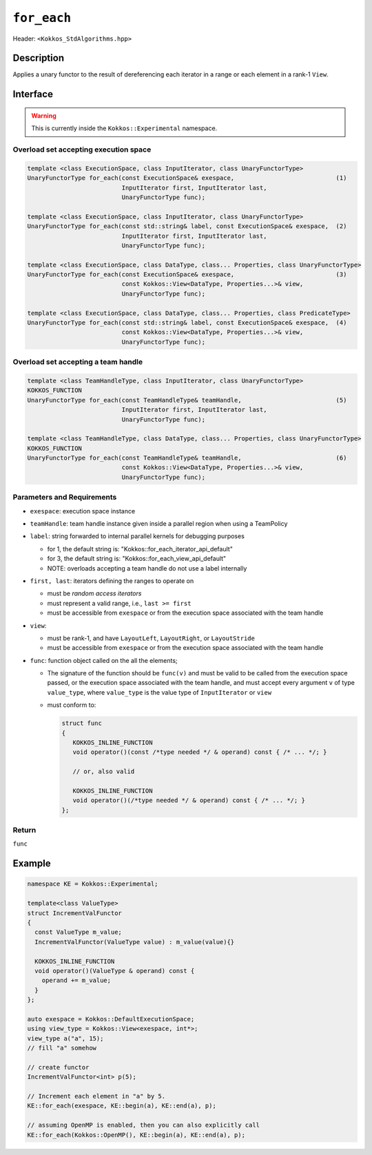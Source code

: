 
``for_each``
============

Header: ``<Kokkos_StdAlgorithms.hpp>``

Description
-----------

Applies a unary functor to the result of dereferencing each iterator in a range or each element in a rank-1 ``View``.

Interface
---------

.. warning:: This is currently inside the ``Kokkos::Experimental`` namespace.

Overload set accepting execution space
~~~~~~~~~~~~~~~~~~~~~~~~~~~~~~~~~~~~~~

.. code-block:: cpp

   template <class ExecutionSpace, class InputIterator, class UnaryFunctorType>
   UnaryFunctorType for_each(const ExecutionSpace& exespace,                            (1)
                             InputIterator first, InputIterator last,
			     UnaryFunctorType func);

   template <class ExecutionSpace, class InputIterator, class UnaryFunctorType>
   UnaryFunctorType for_each(const std::string& label, const ExecutionSpace& exespace,  (2)
			     InputIterator first, InputIterator last,
			     UnaryFunctorType func);

   template <class ExecutionSpace, class DataType, class... Properties, class UnaryFunctorType>
   UnaryFunctorType for_each(const ExecutionSpace& exespace,                            (3)
		             const Kokkos::View<DataType, Properties...>& view,
                             UnaryFunctorType func);

   template <class ExecutionSpace, class DataType, class... Properties, class PredicateType>
   UnaryFunctorType for_each(const std::string& label, const ExecutionSpace& exespace,  (4)
		             const Kokkos::View<DataType, Properties...>& view,
			     UnaryFunctorType func);

Overload set accepting a team handle
~~~~~~~~~~~~~~~~~~~~~~~~~~~~~~~~~~~~

.. versionadded:: 4.2

.. code-block:: cpp

   template <class TeamHandleType, class InputIterator, class UnaryFunctorType>
   KOKKOS_FUNCTION
   UnaryFunctorType for_each(const TeamHandleType& teamHandle,                          (5)
			     InputIterator first, InputIterator last,
			     UnaryFunctorType func);

   template <class TeamHandleType, class DataType, class... Properties, class UnaryFunctorType>
   KOKKOS_FUNCTION
   UnaryFunctorType for_each(const TeamHandleType& teamHandle,                          (6)
                             const Kokkos::View<DataType, Properties...>& view,
			     UnaryFunctorType func);

Parameters and Requirements
~~~~~~~~~~~~~~~~~~~~~~~~~~~

- ``exespace``: execution space instance

- ``teamHandle``: team handle instance given inside a parallel region when using a TeamPolicy

- ``label``: string forwarded to internal parallel kernels for debugging purposes

  - for 1, the default string is: "Kokkos::for_each_iterator_api_default"

  - for 3, the default string is: "Kokkos::for_each_view_api_default"

  - NOTE: overloads accepting a team handle do not use a label internally

- ``first, last``: iterators defining the ranges to operate on

  - must be *random access iterators*

  - must represent a valid range, i.e., ``last >= first``

  - must be accessible from ``exespace`` or from the execution space associated with the team handle

- ``view``:

  - must be rank-1, and have ``LayoutLeft``, ``LayoutRight``, or ``LayoutStride``

  - must be accessible from ``exespace`` or from the execution space associated with the team handle

- ``func``: function object called on the all the elements;

  - The signature of the function should be ``func(v)`` and must be valid to be called from the execution space passed,
    or the execution space associated with the team handle, and must accept every argument ``v`` of type
    ``value_type``, where ``value_type`` is the value type of ``InputIterator`` or ``view``

  - must conform to:

    .. code-block:: cpp

       struct func
       {
	  KOKKOS_INLINE_FUNCTION
	  void operator()(const /*type needed */ & operand) const { /* ... */; }

	  // or, also valid

	  KOKKOS_INLINE_FUNCTION
	  void operator()(/*type needed */ & operand) const { /* ... */; }
       };

Return
~~~~~~

``func``

Example
-------

.. code-block:: cpp

   namespace KE = Kokkos::Experimental;

   template<class ValueType>
   struct IncrementValFunctor
   {
     const ValueType m_value;
     IncrementValFunctor(ValueType value) : m_value(value){}

     KOKKOS_INLINE_FUNCTION
     void operator()(ValueType & operand) const {
       operand += m_value;
     }
   };

   auto exespace = Kokkos::DefaultExecutionSpace;
   using view_type = Kokkos::View<exespace, int*>;
   view_type a("a", 15);
   // fill "a" somehow

   // create functor
   IncrementValFunctor<int> p(5);

   // Increment each element in "a" by 5.
   KE::for_each(exespace, KE::begin(a), KE::end(a), p);

   // assuming OpenMP is enabled, then you can also explicitly call
   KE::for_each(Kokkos::OpenMP(), KE::begin(a), KE::end(a), p);

